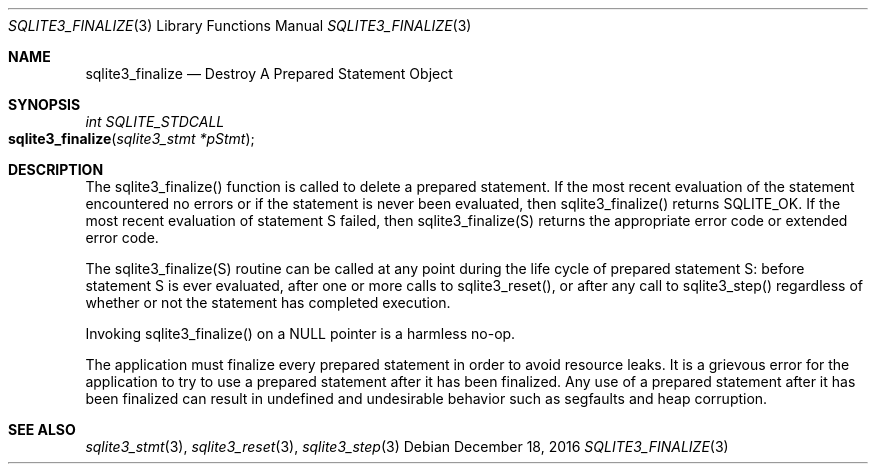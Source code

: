 .Dd December 18, 2016
.Dt SQLITE3_FINALIZE 3
.Os
.Sh NAME
.Nm sqlite3_finalize
.Nd Destroy A Prepared Statement Object
.Sh SYNOPSIS
.Ft int SQLITE_STDCALL 
.Fo sqlite3_finalize
.Fa "sqlite3_stmt *pStmt"
.Fc
.Sh DESCRIPTION
The sqlite3_finalize() function is called to delete a prepared statement.
If the most recent evaluation of the statement encountered no errors
or if the statement is never been evaluated, then sqlite3_finalize()
returns SQLITE_OK.
If the most recent evaluation of statement S failed, then sqlite3_finalize(S)
returns the appropriate error code or extended error code.
.Pp
The sqlite3_finalize(S) routine can be called at any point during the
life cycle of prepared statement S: before statement
S is ever evaluated, after one or more calls to sqlite3_reset(),
or after any call to sqlite3_step() regardless of whether
or not the statement has completed execution.
.Pp
Invoking sqlite3_finalize() on a NULL pointer is a harmless no-op.
.Pp
The application must finalize every prepared statement
in order to avoid resource leaks.
It is a grievous error for the application to try to use a prepared
statement after it has been finalized.
Any use of a prepared statement after it has been finalized can result
in undefined and undesirable behavior such as segfaults and heap corruption.
.Sh SEE ALSO
.Xr sqlite3_stmt 3 ,
.Xr sqlite3_reset 3 ,
.Xr sqlite3_step 3
